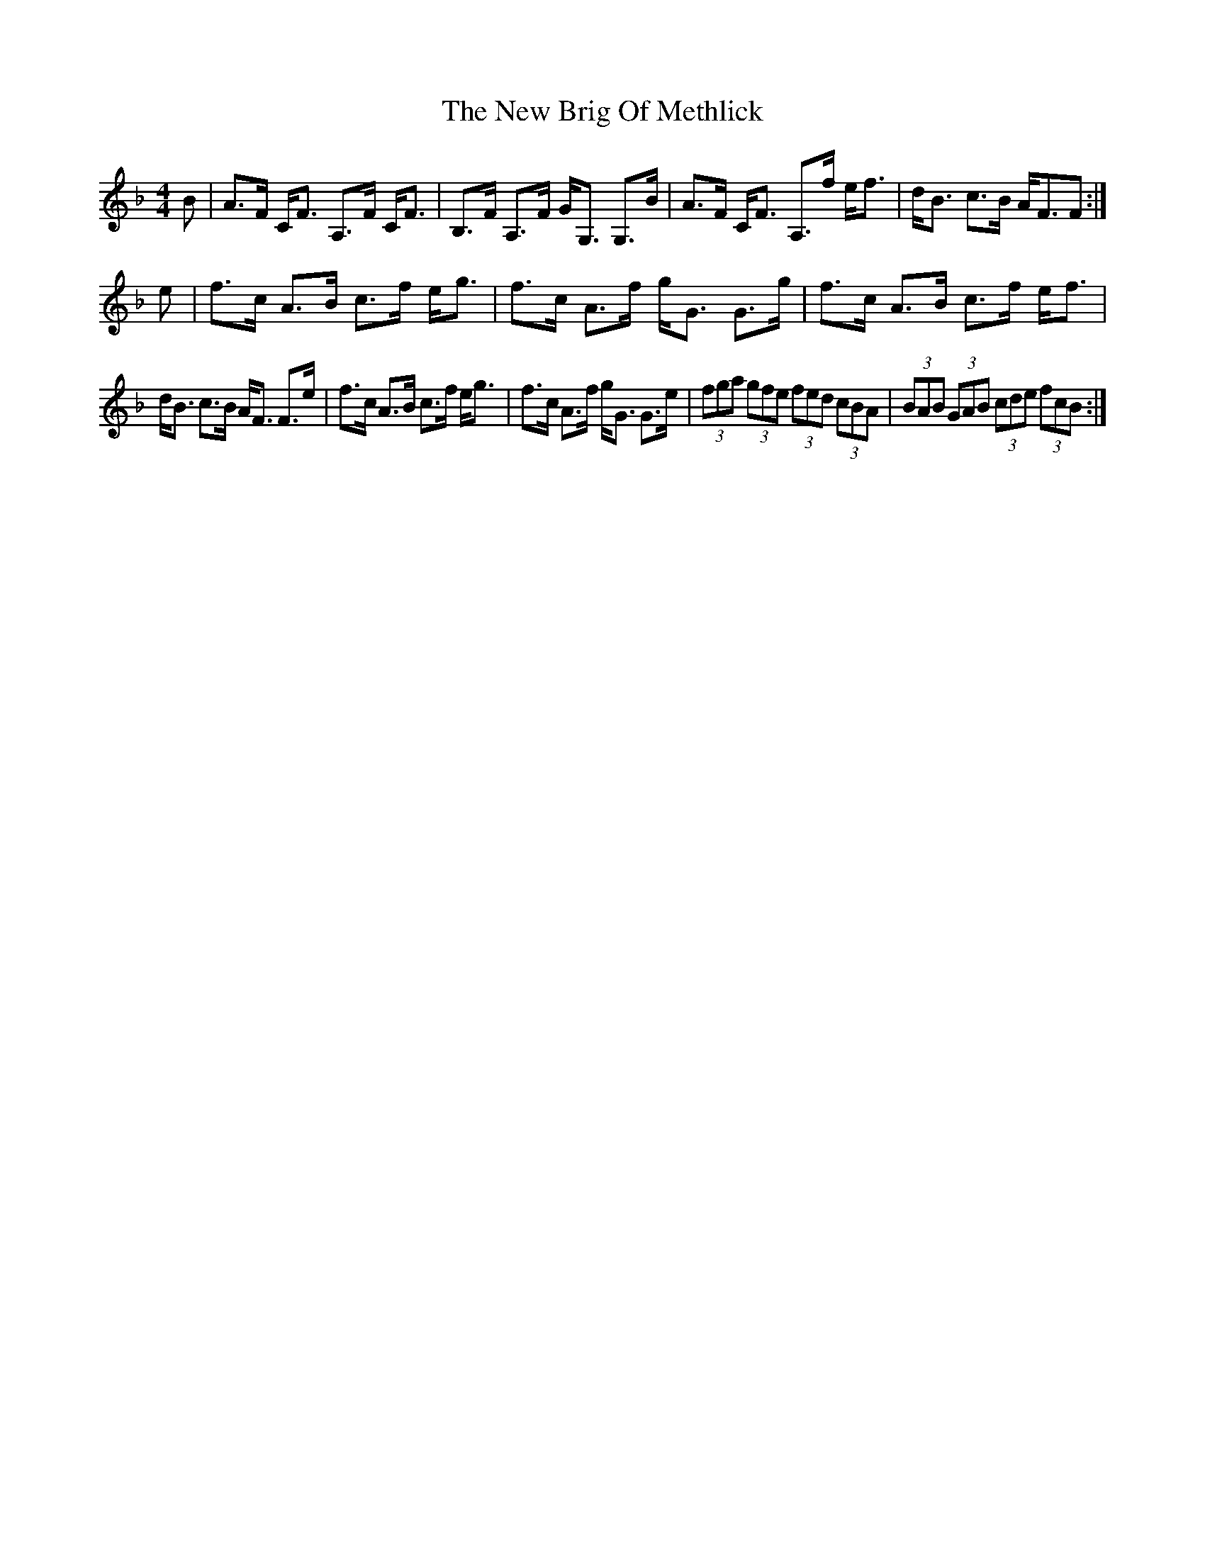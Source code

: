 X: 29176
T: New Brig Of Methlick, The
R: strathspey
M: 4/4
K: Fmajor
B|A>F C<F A,>F C<F|B,>F A,>F G<G, G,>B|A>F C<F A,>f e<f|d<B c>B A<FF:|
e|f>c A>B c>f e<g|f>c A>f g<G G>g|f>c A>B c>f e<f|
d<B c>B A<F F>e|f>c A>B c>f e<g|f>c A>f g<G G>e|(3fga (3gfe (3fed (3cBA|(3BAB (3GAB (3cde (3fcB:|

